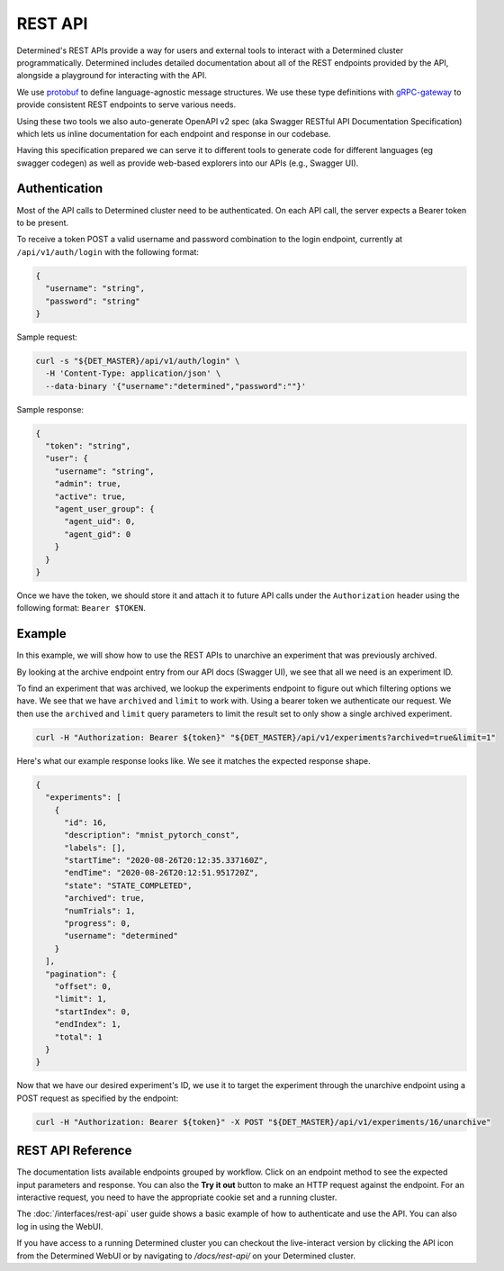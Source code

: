 .. _rest-api:

############
 REST API
############

Determined's REST APIs provide a way for users and external tools to interact with a Determined
cluster programmatically. Determined includes detailed documentation about all of the REST endpoints
provided by the API, alongside a playground for interacting with the API.

We use `protobuf <https://developers.google.com/protocol-buffers>`_ to define language-agnostic
message structures. We use these type definitions with `gRPC-gateway
<https://grpc-ecosystem.github.io/grpc-gateway/>`_ to provide consistent REST endpoints to serve
various needs.

Using these two tools we also auto-generate OpenAPI v2 spec (aka Swagger RESTful API Documentation
Specification) which lets us inline documentation for each endpoint and response in our codebase.

Having this specification prepared we can serve it to different tools to generate code for different
languages (eg swagger codegen) as well as provide web-based explorers into our APIs (e.g., Swagger
UI).

****************
 Authentication
****************

Most of the API calls to Determined cluster need to be authenticated. On each API call, the server
expects a Bearer token to be present.

To receive a token POST a valid username and password combination to the login endpoint, currently
at ``/api/v1/auth/login`` with the following format:

.. code:: json

   {
     "username": "string",
     "password": "string"
   }

Sample request:

.. code:: bash

   curl -s "${DET_MASTER}/api/v1/auth/login" \
     -H 'Content-Type: application/json' \
     --data-binary '{"username":"determined","password":""}'

Sample response:

.. code:: json

   {
     "token": "string",
     "user": {
       "username": "string",
       "admin": true,
       "active": true,
       "agent_user_group": {
         "agent_uid": 0,
         "agent_gid": 0
       }
     }
   }

Once we have the token, we should store it and attach it to future API calls under the
``Authorization`` header using the following format: ``Bearer $TOKEN``.

*********
 Example
*********

In this example, we will show how to use the REST APIs to unarchive an experiment that was
previously archived.

By looking at the archive endpoint entry from our API docs (Swagger UI), we see that all we need is
an experiment ID.

To find an experiment that was archived, we lookup the experiments endpoint to figure out which
filtering options we have. We see that we have ``archived`` and ``limit`` to work with. Using a
bearer token we authenticate our request. We then use the ``archived`` and ``limit`` query
parameters to limit the result set to only show a single archived experiment.

.. code:: bash

   curl -H "Authorization: Bearer ${token}" "${DET_MASTER}/api/v1/experiments?archived=true&limit=1"

Here's what our example response looks like. We see it matches the expected response shape.

.. code:: json

   {
     "experiments": [
       {
         "id": 16,
         "description": "mnist_pytorch_const",
         "labels": [],
         "startTime": "2020-08-26T20:12:35.337160Z",
         "endTime": "2020-08-26T20:12:51.951720Z",
         "state": "STATE_COMPLETED",
         "archived": true,
         "numTrials": 1,
         "progress": 0,
         "username": "determined"
       }
     ],
     "pagination": {
       "offset": 0,
       "limit": 1,
       "startIndex": 0,
       "endIndex": 1,
       "total": 1
     }
   }

Now that we have our desired experiment's ID, we use it to target the experiment through the
unarchive endpoint using a POST request as specified by the endpoint:

.. code:: bash

   curl -H "Authorization: Bearer ${token}" -X POST "${DET_MASTER}/api/v1/experiments/16/unarchive"

.. _rest-api-reference:

********************
 REST API Reference
********************

The documentation lists available endpoints grouped by workflow. Click on an endpoint method to see the expected input parameters and response. You can also the **Try it out** button to make an HTTP request against the endpoint. For an interactive request, you need to have the appropriate cookie set and a running cluster.

The :doc:`/interfaces/rest-api` user guide shows a basic example of how to authenticate and use the API. You can also log in using the WebUI.

If you have access to a running Determined cluster you can checkout the live-interact version by
clicking the API icon from the Determined WebUI or by navigating to `/docs/rest-api/` on your
Determined cluster.
